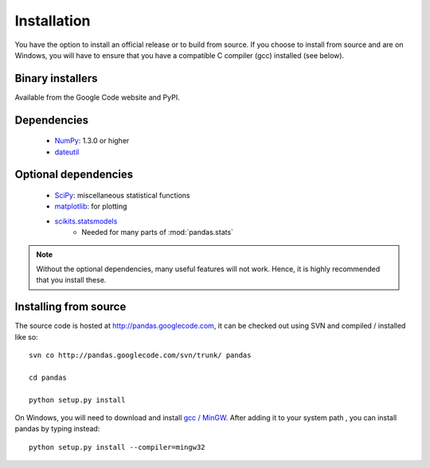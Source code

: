 ************
Installation
************

You have the option to install an official release or to build from
source. If you choose to install from source and are on Windows, you
will have to ensure that you have a compatible C compiler (gcc)
installed (see below).

Binary installers
-----------------

Available from the Google Code website and PyPI.

Dependencies
------------
  * `NumPy <http://www.numpy.org>`__: 1.3.0 or higher
  * `dateutil <http://labix.org/python-dateutil>`__

Optional dependencies
---------------------

  * `SciPy <http://www.scipy.org>`__: miscellaneous statistical functions
  * `matplotlib <http://matplotlib.sourceforge.net/>`__: for plotting
  * `scikits.statsmodels <http://statsmodels.sourceforge.net/>`__
     * Needed for many parts of :mod:`pandas.stats`

.. note::

   Without the optional dependencies, many useful features will not
   work. Hence, it is highly recommended that you install these.

Installing from source
----------------------

The source code is hosted at http://pandas.googlecode.com, it can be
checked out using SVN and compiled / installed like so:

::

  svn co http://pandas.googlecode.com/svn/trunk/ pandas

  cd pandas

  python setup.py install

On Windows, you will need to download and install `gcc / MinGW
<http://www.mingw.org/wiki/HOWTO_Install_the_MinGW_GCC_Compiler_Suite>`__.
After adding it to your system path , you can install pandas by typing
instead:

::

  python setup.py install --compiler=mingw32
